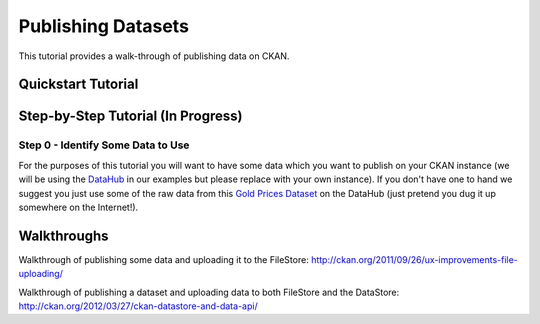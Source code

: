===================
Publishing Datasets
===================

This tutorial provides a walk-through of publishing data on CKAN.

.. note: Often, a given CKAN instance will have a custom publishing workflow.
         The tutorial presented here assumes the standard, default, workflow as
         deployed on e.g. the DataHub_.
         
.. _DataHub: http://thedatahub.org/

Quickstart Tutorial
===================

.. raw:: html

    <iframe src="https://docs.google.com/presentation/embed?id=1hIvpwY0oA6A7W2I_FCM7wy9KEkPqPGQNhh3L0NyiLUM&start=false&loop=false&delayms=3000" frameborder="0" width="480" height="389" allowfullscreen="true" mozallowfullscreen="true" webkitallowfullscreen="true"></iframe>

Step-by-Step Tutorial (In Progress)
===================================

Step 0 - Identify Some Data to Use
----------------------------------

For the purposes of this tutorial you will want to have some data which you
want to publish on your CKAN instance (we will be using the DataHub_ in our
examples but please replace with your own instance). If you don't have one to
hand we suggest you just use some of the raw data from this `Gold Prices
Dataset`_ on the DataHub (just pretend you dug it up somewhere on the
Internet!).

.. _Gold Prices Dataset: http://thedatahub.org/dataset/gold-prices

Walkthroughs
============

Walkthrough of publishing some data and uploading it to the FileStore:
http://ckan.org/2011/09/26/ux-improvements-file-uploading/

Walkthrough of publishing a dataset and uploading data to both FileStore and
the DataStore: http://ckan.org/2012/03/27/ckan-datastore-and-data-api/

